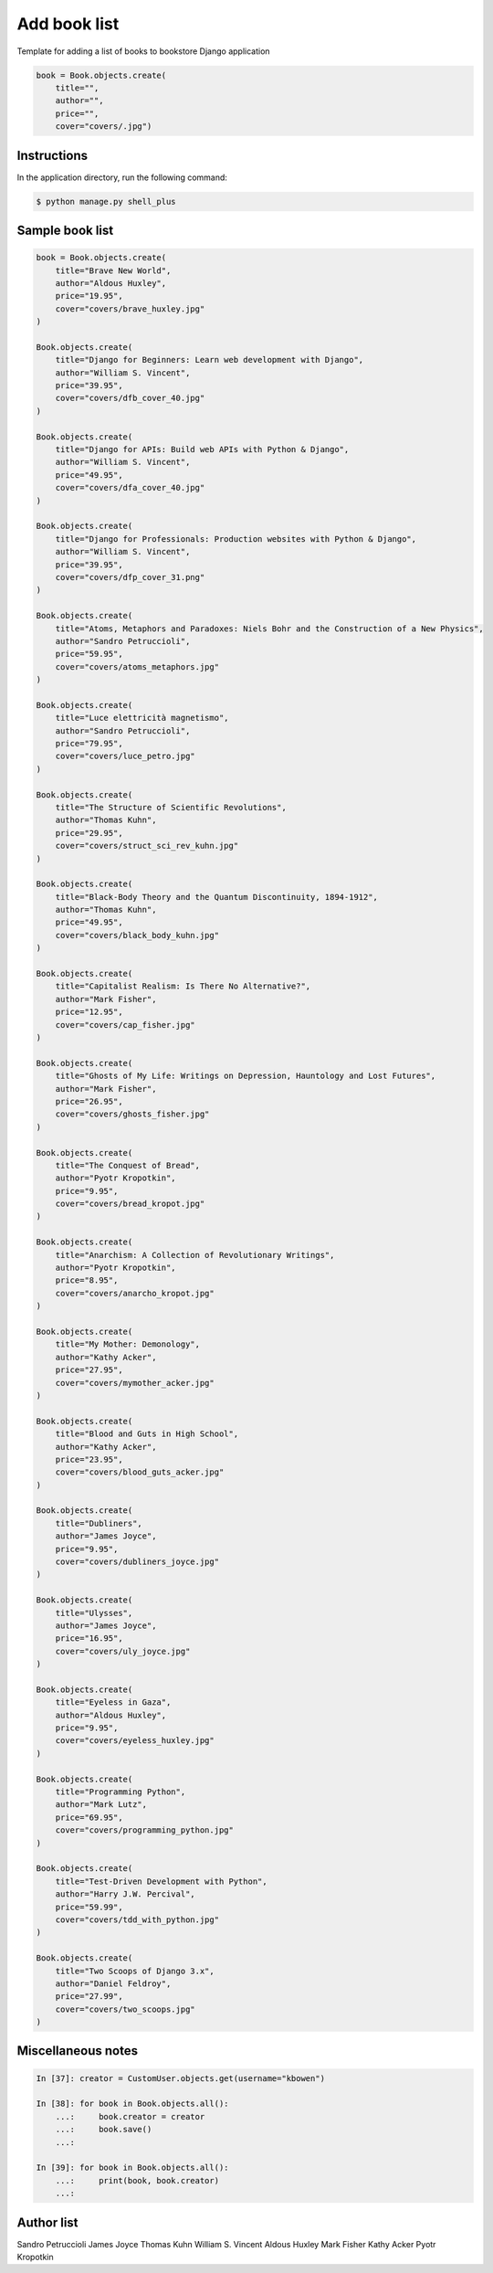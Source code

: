 Add book list
=============

Template for adding a list of books to bookstore Django application

.. code-block:: console

    book = Book.objects.create(
        title="",
        author="",
        price="",
        cover="covers/.jpg")

Instructions
------------

In the application directory, run the following command:

.. code-block:: console

    $ python manage.py shell_plus

Sample book list
----------------

.. code-block:: console

    book = Book.objects.create(
        title="Brave New World",
        author="Aldous Huxley",
        price="19.95",
        cover="covers/brave_huxley.jpg"
    )

    Book.objects.create(
        title="Django for Beginners: Learn web development with Django",
        author="William S. Vincent",
        price="39.95",
        cover="covers/dfb_cover_40.jpg"
    )

    Book.objects.create(
        title="Django for APIs: Build web APIs with Python & Django",
        author="William S. Vincent",
        price="49.95",
        cover="covers/dfa_cover_40.jpg"
    )

    Book.objects.create(
        title="Django for Professionals: Production websites with Python & Django",
        author="William S. Vincent",
        price="39.95",
        cover="covers/dfp_cover_31.png"
    )

    Book.objects.create(
        title="Atoms, Metaphors and Paradoxes: Niels Bohr and the Construction of a New Physics",
        author="Sandro Petruccioli",
        price="59.95",
        cover="covers/atoms_metaphors.jpg"
    )

    Book.objects.create(
        title="Luce elettricità magnetismo",
        author="Sandro Petruccioli",
        price="79.95",
        cover="covers/luce_petro.jpg"
    )

    Book.objects.create(
        title="The Structure of Scientific Revolutions",
        author="Thomas Kuhn",
        price="29.95",
        cover="covers/struct_sci_rev_kuhn.jpg"
    )

    Book.objects.create(
        title="Black-Body Theory and the Quantum Discontinuity, 1894-1912",
        author="Thomas Kuhn",
        price="49.95",
        cover="covers/black_body_kuhn.jpg"
    )

    Book.objects.create(
        title="Capitalist Realism: Is There No Alternative?",
        author="Mark Fisher",
        price="12.95",
        cover="covers/cap_fisher.jpg"
    )

    Book.objects.create(
        title="Ghosts of My Life: Writings on Depression, Hauntology and Lost Futures",
        author="Mark Fisher",
        price="26.95",
        cover="covers/ghosts_fisher.jpg"
    )

    Book.objects.create(
        title="The Conquest of Bread",
        author="Pyotr Kropotkin",
        price="9.95",
        cover="covers/bread_kropot.jpg"
    )

    Book.objects.create(
        title="Anarchism: A Collection of Revolutionary Writings",
        author="Pyotr Kropotkin",
        price="8.95",
        cover="covers/anarcho_kropot.jpg"
    )

    Book.objects.create(
        title="My Mother: Demonology",
        author="Kathy Acker",
        price="27.95",
        cover="covers/mymother_acker.jpg"
    )

    Book.objects.create(
        title="Blood and Guts in High School",
        author="Kathy Acker",
        price="23.95",
        cover="covers/blood_guts_acker.jpg"
    )

    Book.objects.create(
        title="Dubliners",
        author="James Joyce",
        price="9.95",
        cover="covers/dubliners_joyce.jpg"
    )

    Book.objects.create(
        title="Ulysses",
        author="James Joyce",
        price="16.95",
        cover="covers/uly_joyce.jpg"
    )

    Book.objects.create(
        title="Eyeless in Gaza",
        author="Aldous Huxley",
        price="9.95",
        cover="covers/eyeless_huxley.jpg"
    )

    Book.objects.create(
        title="Programming Python",
        author="Mark Lutz",
        price="69.95",
        cover="covers/programming_python.jpg"
    )

    Book.objects.create(
        title="Test-Driven Development with Python",
        author="Harry J.W. Percival",
        price="59.99",
        cover="covers/tdd_with_python.jpg"
    )

    Book.objects.create(
        title="Two Scoops of Django 3.x",
        author="Daniel Feldroy",
        price="27.99",
        cover="covers/two_scoops.jpg"
    )

Miscellaneous notes
-------------------

.. code-block:: console

    In [37]: creator = CustomUser.objects.get(username="kbowen")

    In [38]: for book in Book.objects.all():
        ...:     book.creator = creator
        ...:     book.save()
        ...:

    In [39]: for book in Book.objects.all():
        ...:     print(book, book.creator)
        ...:

Author list
-----------

Sandro Petruccioli
James Joyce
Thomas Kuhn
William S. Vincent
Aldous Huxley
Mark Fisher
Kathy Acker
Pyotr Kropotkin
